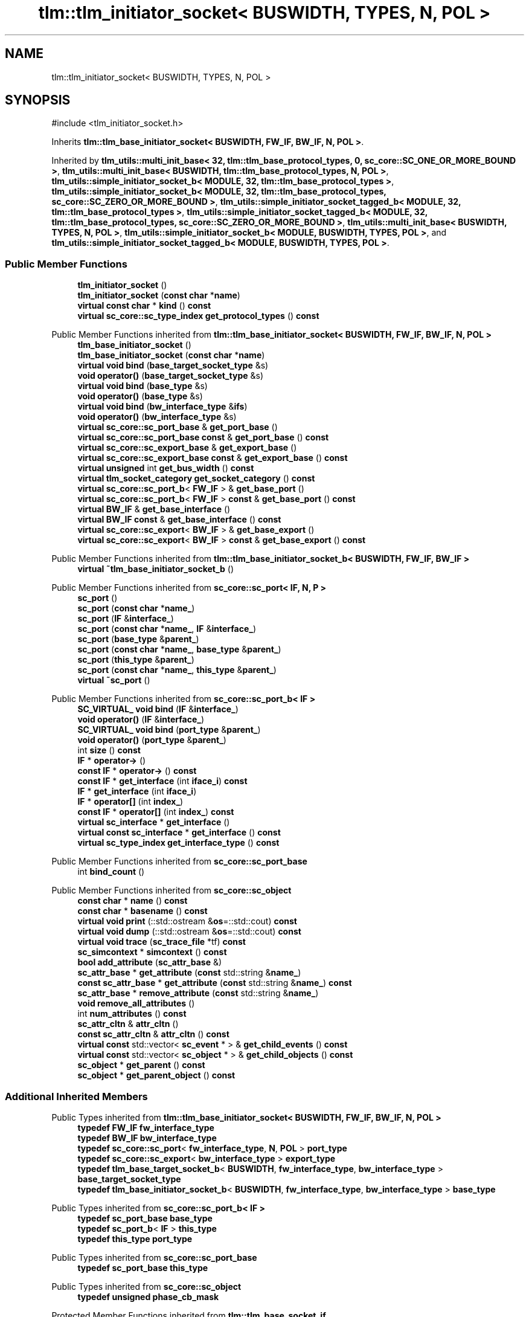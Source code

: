 .TH "tlm::tlm_initiator_socket< BUSWIDTH, TYPES, N, POL >" 3 "VHDL simulator" \" -*- nroff -*-
.ad l
.nh
.SH NAME
tlm::tlm_initiator_socket< BUSWIDTH, TYPES, N, POL >
.SH SYNOPSIS
.br
.PP
.PP
\fR#include <tlm_initiator_socket\&.h>\fP
.PP
Inherits \fBtlm::tlm_base_initiator_socket< BUSWIDTH, FW_IF, BW_IF, N, POL >\fP\&.
.PP
Inherited by \fBtlm_utils::multi_init_base< 32, tlm::tlm_base_protocol_types, 0, sc_core::SC_ONE_OR_MORE_BOUND >\fP, \fBtlm_utils::multi_init_base< BUSWIDTH, tlm::tlm_base_protocol_types, N, POL >\fP, \fBtlm_utils::simple_initiator_socket_b< MODULE, 32, tlm::tlm_base_protocol_types >\fP, \fBtlm_utils::simple_initiator_socket_b< MODULE, 32, tlm::tlm_base_protocol_types, sc_core::SC_ZERO_OR_MORE_BOUND >\fP, \fBtlm_utils::simple_initiator_socket_tagged_b< MODULE, 32, tlm::tlm_base_protocol_types >\fP, \fBtlm_utils::simple_initiator_socket_tagged_b< MODULE, 32, tlm::tlm_base_protocol_types, sc_core::SC_ZERO_OR_MORE_BOUND >\fP, \fBtlm_utils::multi_init_base< BUSWIDTH, TYPES, N, POL >\fP, \fBtlm_utils::simple_initiator_socket_b< MODULE, BUSWIDTH, TYPES, POL >\fP, and \fBtlm_utils::simple_initiator_socket_tagged_b< MODULE, BUSWIDTH, TYPES, POL >\fP\&.
.SS "Public Member Functions"

.in +1c
.ti -1c
.RI "\fBtlm_initiator_socket\fP ()"
.br
.ti -1c
.RI "\fBtlm_initiator_socket\fP (\fBconst\fP \fBchar\fP *\fBname\fP)"
.br
.ti -1c
.RI "\fBvirtual\fP \fBconst\fP \fBchar\fP * \fBkind\fP () \fBconst\fP"
.br
.ti -1c
.RI "\fBvirtual\fP \fBsc_core::sc_type_index\fP \fBget_protocol_types\fP () \fBconst\fP"
.br
.in -1c

Public Member Functions inherited from \fBtlm::tlm_base_initiator_socket< BUSWIDTH, FW_IF, BW_IF, N, POL >\fP
.in +1c
.ti -1c
.RI "\fBtlm_base_initiator_socket\fP ()"
.br
.ti -1c
.RI "\fBtlm_base_initiator_socket\fP (\fBconst\fP \fBchar\fP *\fBname\fP)"
.br
.ti -1c
.RI "\fBvirtual\fP \fBvoid\fP \fBbind\fP (\fBbase_target_socket_type\fP &s)"
.br
.ti -1c
.RI "\fBvoid\fP \fBoperator()\fP (\fBbase_target_socket_type\fP &s)"
.br
.ti -1c
.RI "\fBvirtual\fP \fBvoid\fP \fBbind\fP (\fBbase_type\fP &s)"
.br
.ti -1c
.RI "\fBvoid\fP \fBoperator()\fP (\fBbase_type\fP &s)"
.br
.ti -1c
.RI "\fBvirtual\fP \fBvoid\fP \fBbind\fP (\fBbw_interface_type\fP &\fBifs\fP)"
.br
.ti -1c
.RI "\fBvoid\fP \fBoperator()\fP (\fBbw_interface_type\fP &s)"
.br
.ti -1c
.RI "\fBvirtual\fP \fBsc_core::sc_port_base\fP & \fBget_port_base\fP ()"
.br
.ti -1c
.RI "\fBvirtual\fP \fBsc_core::sc_port_base\fP \fBconst\fP & \fBget_port_base\fP () \fBconst\fP"
.br
.ti -1c
.RI "\fBvirtual\fP \fBsc_core::sc_export_base\fP & \fBget_export_base\fP ()"
.br
.ti -1c
.RI "\fBvirtual\fP \fBsc_core::sc_export_base\fP \fBconst\fP & \fBget_export_base\fP () \fBconst\fP"
.br
.ti -1c
.RI "\fBvirtual\fP \fBunsigned\fP int \fBget_bus_width\fP () \fBconst\fP"
.br
.ti -1c
.RI "\fBvirtual\fP \fBtlm_socket_category\fP \fBget_socket_category\fP () \fBconst\fP"
.br
.ti -1c
.RI "\fBvirtual\fP \fBsc_core::sc_port_b\fP< \fBFW_IF\fP > & \fBget_base_port\fP ()"
.br
.ti -1c
.RI "\fBvirtual\fP \fBsc_core::sc_port_b\fP< \fBFW_IF\fP > \fBconst\fP & \fBget_base_port\fP () \fBconst\fP"
.br
.ti -1c
.RI "\fBvirtual\fP \fBBW_IF\fP & \fBget_base_interface\fP ()"
.br
.ti -1c
.RI "\fBvirtual\fP \fBBW_IF\fP \fBconst\fP & \fBget_base_interface\fP () \fBconst\fP"
.br
.ti -1c
.RI "\fBvirtual\fP \fBsc_core::sc_export\fP< \fBBW_IF\fP > & \fBget_base_export\fP ()"
.br
.ti -1c
.RI "\fBvirtual\fP \fBsc_core::sc_export\fP< \fBBW_IF\fP > \fBconst\fP & \fBget_base_export\fP () \fBconst\fP"
.br
.in -1c

Public Member Functions inherited from \fBtlm::tlm_base_initiator_socket_b< BUSWIDTH, FW_IF, BW_IF >\fP
.in +1c
.ti -1c
.RI "\fBvirtual\fP \fB~tlm_base_initiator_socket_b\fP ()"
.br
.in -1c

Public Member Functions inherited from \fBsc_core::sc_port< IF, N, P >\fP
.in +1c
.ti -1c
.RI "\fBsc_port\fP ()"
.br
.ti -1c
.RI "\fBsc_port\fP (\fBconst\fP \fBchar\fP *\fBname_\fP)"
.br
.ti -1c
.RI "\fBsc_port\fP (\fBIF\fP &\fBinterface_\fP)"
.br
.ti -1c
.RI "\fBsc_port\fP (\fBconst\fP \fBchar\fP *\fBname_\fP, \fBIF\fP &\fBinterface_\fP)"
.br
.ti -1c
.RI "\fBsc_port\fP (\fBbase_type\fP &\fBparent_\fP)"
.br
.ti -1c
.RI "\fBsc_port\fP (\fBconst\fP \fBchar\fP *\fBname_\fP, \fBbase_type\fP &\fBparent_\fP)"
.br
.ti -1c
.RI "\fBsc_port\fP (\fBthis_type\fP &\fBparent_\fP)"
.br
.ti -1c
.RI "\fBsc_port\fP (\fBconst\fP \fBchar\fP *\fBname_\fP, \fBthis_type\fP &\fBparent_\fP)"
.br
.ti -1c
.RI "\fBvirtual\fP \fB~sc_port\fP ()"
.br
.in -1c

Public Member Functions inherited from \fBsc_core::sc_port_b< IF >\fP
.in +1c
.ti -1c
.RI "\fBSC_VIRTUAL_\fP \fBvoid\fP \fBbind\fP (\fBIF\fP &\fBinterface_\fP)"
.br
.ti -1c
.RI "\fBvoid\fP \fBoperator()\fP (\fBIF\fP &\fBinterface_\fP)"
.br
.ti -1c
.RI "\fBSC_VIRTUAL_\fP \fBvoid\fP \fBbind\fP (\fBport_type\fP &\fBparent_\fP)"
.br
.ti -1c
.RI "\fBvoid\fP \fBoperator()\fP (\fBport_type\fP &\fBparent_\fP)"
.br
.ti -1c
.RI "int \fBsize\fP () \fBconst\fP"
.br
.ti -1c
.RI "\fBIF\fP * \fBoperator\->\fP ()"
.br
.ti -1c
.RI "\fBconst\fP \fBIF\fP * \fBoperator\->\fP () \fBconst\fP"
.br
.ti -1c
.RI "\fBconst\fP \fBIF\fP * \fBget_interface\fP (int \fBiface_i\fP) \fBconst\fP"
.br
.ti -1c
.RI "\fBIF\fP * \fBget_interface\fP (int \fBiface_i\fP)"
.br
.ti -1c
.RI "\fBIF\fP * \fBoperator[]\fP (int \fBindex_\fP)"
.br
.ti -1c
.RI "\fBconst\fP \fBIF\fP * \fBoperator[]\fP (int \fBindex_\fP) \fBconst\fP"
.br
.ti -1c
.RI "\fBvirtual\fP \fBsc_interface\fP * \fBget_interface\fP ()"
.br
.ti -1c
.RI "\fBvirtual\fP \fBconst\fP \fBsc_interface\fP * \fBget_interface\fP () \fBconst\fP"
.br
.ti -1c
.RI "\fBvirtual\fP \fBsc_type_index\fP \fBget_interface_type\fP () \fBconst\fP"
.br
.in -1c

Public Member Functions inherited from \fBsc_core::sc_port_base\fP
.in +1c
.ti -1c
.RI "int \fBbind_count\fP ()"
.br
.in -1c

Public Member Functions inherited from \fBsc_core::sc_object\fP
.in +1c
.ti -1c
.RI "\fBconst\fP \fBchar\fP * \fBname\fP () \fBconst\fP"
.br
.ti -1c
.RI "\fBconst\fP \fBchar\fP * \fBbasename\fP () \fBconst\fP"
.br
.ti -1c
.RI "\fBvirtual\fP \fBvoid\fP \fBprint\fP (::std::ostream &\fBos\fP=::std::cout) \fBconst\fP"
.br
.ti -1c
.RI "\fBvirtual\fP \fBvoid\fP \fBdump\fP (::std::ostream &\fBos\fP=::std::cout) \fBconst\fP"
.br
.ti -1c
.RI "\fBvirtual\fP \fBvoid\fP \fBtrace\fP (\fBsc_trace_file\fP *tf) \fBconst\fP"
.br
.ti -1c
.RI "\fBsc_simcontext\fP * \fBsimcontext\fP () \fBconst\fP"
.br
.ti -1c
.RI "\fBbool\fP \fBadd_attribute\fP (\fBsc_attr_base\fP &)"
.br
.ti -1c
.RI "\fBsc_attr_base\fP * \fBget_attribute\fP (\fBconst\fP std::string &\fBname_\fP)"
.br
.ti -1c
.RI "\fBconst\fP \fBsc_attr_base\fP * \fBget_attribute\fP (\fBconst\fP std::string &\fBname_\fP) \fBconst\fP"
.br
.ti -1c
.RI "\fBsc_attr_base\fP * \fBremove_attribute\fP (\fBconst\fP std::string &\fBname_\fP)"
.br
.ti -1c
.RI "\fBvoid\fP \fBremove_all_attributes\fP ()"
.br
.ti -1c
.RI "int \fBnum_attributes\fP () \fBconst\fP"
.br
.ti -1c
.RI "\fBsc_attr_cltn\fP & \fBattr_cltn\fP ()"
.br
.ti -1c
.RI "\fBconst\fP \fBsc_attr_cltn\fP & \fBattr_cltn\fP () \fBconst\fP"
.br
.ti -1c
.RI "\fBvirtual\fP \fBconst\fP std::vector< \fBsc_event\fP * > & \fBget_child_events\fP () \fBconst\fP"
.br
.ti -1c
.RI "\fBvirtual\fP \fBconst\fP std::vector< \fBsc_object\fP * > & \fBget_child_objects\fP () \fBconst\fP"
.br
.ti -1c
.RI "\fBsc_object\fP * \fBget_parent\fP () \fBconst\fP"
.br
.ti -1c
.RI "\fBsc_object\fP * \fBget_parent_object\fP () \fBconst\fP"
.br
.in -1c
.SS "Additional Inherited Members"


Public Types inherited from \fBtlm::tlm_base_initiator_socket< BUSWIDTH, FW_IF, BW_IF, N, POL >\fP
.in +1c
.ti -1c
.RI "\fBtypedef\fP \fBFW_IF\fP \fBfw_interface_type\fP"
.br
.ti -1c
.RI "\fBtypedef\fP \fBBW_IF\fP \fBbw_interface_type\fP"
.br
.ti -1c
.RI "\fBtypedef\fP \fBsc_core::sc_port\fP< \fBfw_interface_type\fP, \fBN\fP, \fBPOL\fP > \fBport_type\fP"
.br
.ti -1c
.RI "\fBtypedef\fP \fBsc_core::sc_export\fP< \fBbw_interface_type\fP > \fBexport_type\fP"
.br
.ti -1c
.RI "\fBtypedef\fP \fBtlm_base_target_socket_b\fP< \fBBUSWIDTH\fP, \fBfw_interface_type\fP, \fBbw_interface_type\fP > \fBbase_target_socket_type\fP"
.br
.ti -1c
.RI "\fBtypedef\fP \fBtlm_base_initiator_socket_b\fP< \fBBUSWIDTH\fP, \fBfw_interface_type\fP, \fBbw_interface_type\fP > \fBbase_type\fP"
.br
.in -1c

Public Types inherited from \fBsc_core::sc_port_b< IF >\fP
.in +1c
.ti -1c
.RI "\fBtypedef\fP \fBsc_port_base\fP \fBbase_type\fP"
.br
.ti -1c
.RI "\fBtypedef\fP \fBsc_port_b\fP< \fBIF\fP > \fBthis_type\fP"
.br
.ti -1c
.RI "\fBtypedef\fP \fBthis_type\fP \fBport_type\fP"
.br
.in -1c

Public Types inherited from \fBsc_core::sc_port_base\fP
.in +1c
.ti -1c
.RI "\fBtypedef\fP \fBsc_port_base\fP \fBthis_type\fP"
.br
.in -1c

Public Types inherited from \fBsc_core::sc_object\fP
.in +1c
.ti -1c
.RI "\fBtypedef\fP \fBunsigned\fP \fBphase_cb_mask\fP"
.br
.in -1c

Protected Member Functions inherited from \fBtlm::tlm_base_socket_if\fP
.in +1c
.ti -1c
.RI "\fBvirtual\fP \fB~tlm_base_socket_if\fP ()"
.br
.in -1c

Protected Member Functions inherited from \fBsc_core::sc_port_b< IF >\fP
.in +1c
.ti -1c
.RI "\fBsc_port_b\fP (int \fBmax_size_\fP, \fBsc_port_policy\fP policy=\fBSC_ONE_OR_MORE_BOUND\fP)"
.br
.ti -1c
.RI "\fBsc_port_b\fP (\fBconst\fP \fBchar\fP *\fBname_\fP, int \fBmax_size_\fP, \fBsc_port_policy\fP policy=\fBSC_ONE_OR_MORE_BOUND\fP)"
.br
.ti -1c
.RI "\fBvirtual\fP \fB~sc_port_b\fP ()"
.br
.ti -1c
.RI "\fBvirtual\fP int \fBvbind\fP (\fBsc_interface\fP &)"
.br
.ti -1c
.RI "\fBvirtual\fP int \fBvbind\fP (\fBsc_port_base\fP &)"
.br
.ti -1c
.RI "\fBvirtual\fP \fBvoid\fP \fBmake_sensitive\fP (\fBsc_thread_handle\fP, \fBsc_event_finder\fP *=0) \fBconst\fP"
.br
.ti -1c
.RI "\fBvirtual\fP \fBvoid\fP \fBmake_sensitive\fP (\fBsc_method_handle\fP, \fBsc_event_finder\fP *=0) \fBconst\fP"
.br
.in -1c

Protected Member Functions inherited from \fBsc_core::sc_port_base\fP
.in +1c
.ti -1c
.RI "\fBsc_port_base\fP (int \fBmax_size_\fP, \fBsc_port_policy\fP policy=\fBSC_ONE_OR_MORE_BOUND\fP)"
.br
.ti -1c
.RI "\fBsc_port_base\fP (\fBconst\fP \fBchar\fP *\fBname_\fP, int \fBmax_size_\fP, \fBsc_port_policy\fP policy=\fBSC_ONE_OR_MORE_BOUND\fP)"
.br
.ti -1c
.RI "\fBvirtual\fP \fB~sc_port_base\fP ()"
.br
.ti -1c
.RI "\fBvoid\fP \fBbind\fP (\fBsc_interface\fP &\fBinterface_\fP)"
.br
.ti -1c
.RI "\fBvoid\fP \fBbind\fP (\fBthis_type\fP &\fBparent_\fP)"
.br
.ti -1c
.RI "\fBvirtual\fP \fBvoid\fP \fBbefore_end_of_elaboration\fP ()"
.br
.ti -1c
.RI "\fBvirtual\fP \fBvoid\fP \fBend_of_elaboration\fP ()"
.br
.ti -1c
.RI "\fBvirtual\fP \fBvoid\fP \fBstart_of_simulation\fP ()"
.br
.ti -1c
.RI "\fBvirtual\fP \fBvoid\fP \fBend_of_simulation\fP ()"
.br
.ti -1c
.RI "\fBvoid\fP \fBreport_error\fP (\fBconst\fP \fBchar\fP *id, \fBconst\fP \fBchar\fP *\fBadd_msg\fP=0) \fBconst\fP"
.br
.ti -1c
.RI "\fBvoid\fP \fBadd_static_event\fP (\fBsc_method_handle\fP \fBprocess_p\fP, \fBconst\fP \fBsc_event\fP &event) \fBconst\fP"
.br
.ti -1c
.RI "\fBvoid\fP \fBadd_static_event\fP (\fBsc_thread_handle\fP \fBprocess_p\fP, \fBconst\fP \fBsc_event\fP &event) \fBconst\fP"
.br
.in -1c

Protected Member Functions inherited from \fBsc_core::sc_object\fP
.in +1c
.ti -1c
.RI "\fBsc_object\fP ()"
.br
.ti -1c
.RI "\fBsc_object\fP (\fBconst\fP \fBchar\fP *\fBnm\fP)"
.br
.ti -1c
.RI "\fBsc_object\fP (\fBconst\fP \fBsc_object\fP &)"
.br
.ti -1c
.RI "\fBsc_object\fP & \fBoperator=\fP (\fBconst\fP \fBsc_object\fP &)"
.br
.ti -1c
.RI "\fBvirtual\fP \fB~sc_object\fP ()"
.br
.ti -1c
.RI "\fBvirtual\fP \fBvoid\fP \fBadd_child_event\fP (\fBsc_event\fP *\fBevent_p\fP)"
.br
.ti -1c
.RI "\fBvirtual\fP \fBvoid\fP \fBadd_child_object\fP (\fBsc_object\fP *\fBobject_p\fP)"
.br
.ti -1c
.RI "\fBvirtual\fP \fBbool\fP \fBremove_child_event\fP (\fBsc_event\fP *\fBevent_p\fP)"
.br
.ti -1c
.RI "\fBvirtual\fP \fBbool\fP \fBremove_child_object\fP (\fBsc_object\fP *\fBobject_p\fP)"
.br
.ti -1c
.RI "\fBphase_cb_mask\fP \fBregister_simulation_phase_callback\fP (\fBphase_cb_mask\fP)"
.br
.ti -1c
.RI "\fBphase_cb_mask\fP \fBunregister_simulation_phase_callback\fP (\fBphase_cb_mask\fP)"
.br
.in -1c

Protected Attributes inherited from \fBtlm::tlm_base_initiator_socket< BUSWIDTH, FW_IF, BW_IF, N, POL >\fP
.in +1c
.ti -1c
.RI "\fBexport_type\fP \fBm_export\fP"
.br
.in -1c

Protected Attributes inherited from \fBsc_core::sc_port_base\fP
.in +1c
.ti -1c
.RI "\fBsc_bind_info\fP * \fBm_bind_info\fP"
.br
.in -1c
.SH "Constructor & Destructor Documentation"
.PP 
.SS "template<\fBunsigned\fP int BUSWIDTH = 32, \fBtypename\fP \fBTYPES\fP  = tlm_base_protocol_types, int N = 1, \fBsc_core::sc_port_policy\fP POL = sc_core::SC_ONE_OR_MORE_BOUND> \fBtlm::tlm_initiator_socket\fP< \fBBUSWIDTH\fP, \fBTYPES\fP, \fBN\fP, \fBPOL\fP >::tlm_initiator_socket ()\fR [inline]\fP"

.SS "template<\fBunsigned\fP int BUSWIDTH = 32, \fBtypename\fP \fBTYPES\fP  = tlm_base_protocol_types, int N = 1, \fBsc_core::sc_port_policy\fP POL = sc_core::SC_ONE_OR_MORE_BOUND> \fBtlm::tlm_initiator_socket\fP< \fBBUSWIDTH\fP, \fBTYPES\fP, \fBN\fP, \fBPOL\fP >::tlm_initiator_socket (\fBconst\fP \fBchar\fP * name)\fR [inline]\fP, \fR [explicit]\fP"

.SH "Member Function Documentation"
.PP 
.SS "template<\fBunsigned\fP int BUSWIDTH = 32, \fBtypename\fP \fBTYPES\fP  = tlm_base_protocol_types, int N = 1, \fBsc_core::sc_port_policy\fP POL = sc_core::SC_ONE_OR_MORE_BOUND> \fBvirtual\fP \fBsc_core::sc_type_index\fP \fBtlm::tlm_initiator_socket\fP< \fBBUSWIDTH\fP, \fBTYPES\fP, \fBN\fP, \fBPOL\fP >::get_protocol_types () const\fR [inline]\fP, \fR [virtual]\fP"

.PP
Implements \fBtlm::tlm_base_socket_if\fP\&.
.SS "template<\fBunsigned\fP int BUSWIDTH = 32, \fBtypename\fP \fBTYPES\fP  = tlm_base_protocol_types, int N = 1, \fBsc_core::sc_port_policy\fP POL = sc_core::SC_ONE_OR_MORE_BOUND> \fBvirtual\fP \fBconst\fP \fBchar\fP * \fBtlm::tlm_initiator_socket\fP< \fBBUSWIDTH\fP, \fBTYPES\fP, \fBN\fP, \fBPOL\fP >::kind () const\fR [inline]\fP, \fR [virtual]\fP"

.PP
Reimplemented from \fBtlm::tlm_base_initiator_socket< BUSWIDTH, FW_IF, BW_IF, N, POL >\fP\&.

.SH "Author"
.PP 
Generated automatically by Doxygen for VHDL simulator from the source code\&.
